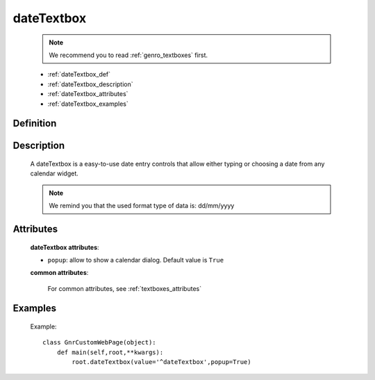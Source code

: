 .. _genro_datetextbox:

=============
 dateTextbox
=============

    .. note:: We recommend you to read :ref:`genro_textboxes` first.
    
    * :ref:`dateTextbox_def`
    * :ref:`dateTextbox_description`
    * :ref:`dateTextbox_attributes`
    * :ref:`dateTextbox_examples`

.. _dateTextbox_def:

Definition
==========

    .. method:: pane.dateTextbox([**kwargs])

.. _dateTextbox_description:

Description
===========

    A dateTextbox is a easy-to-use date entry controls that allow either typing or choosing a date from any calendar widget.
    
    .. note:: We remind you that the used format type of data is: dd/mm/yyyy

.. _dateTextbox_attributes:

Attributes
==========
    
    **dateTextbox attributes**:
    
    * ``popup``: allow to show a calendar dialog. Default value is ``True``
    
    **common attributes**:
    
        For common attributes, see :ref:`textboxes_attributes`
        
.. _dateTextbox_examples:

Examples
========
    
    Example::
    
        class GnrCustomWebPage(object):
            def main(self,root,**kwargs):
                root.dateTextbox(value='^dateTextbox',popup=True)
                
